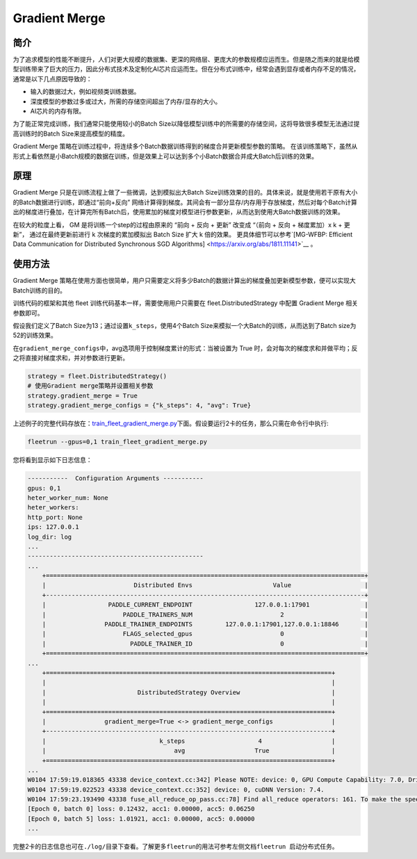 Gradient Merge
------------------

简介
~~~~~

为了追求模型的性能不断提升，人们对更大规模的数据集、更深的网络层、更庞大的参数规模应运而生。但是随之而来的就是给模型训练带来了巨大的压力，因此分布式技术及定制化AI芯片应运而生。但在分布式训练中，经常会遇到显存或者内存不足的情况，通常是以下几点原因导致的：

-  输入的数据过大，例如视频类训练数据。
-  深度模型的参数过多或过大，所需的存储空间超出了内存/显存的大小。
-  AI芯片的内存有限。

为了能正常完成训练，我们通常只能使用较小的Batch
Size以降低模型训练中的所需要的存储空间，这将导致很多模型无法通过提高训练时的Batch
Size来提高模型的精度。

Gradient Merge 策略在训练过程中，将连续多个Batch数据训练得到的梯度合并更新模型参数的策略。
在该训练策略下，虽然从形式上看依然是小Batch规模的数据在训练，但是效果上可以达到多个小Batch数据合并成大Batch后训练的效果。


原理
~~~~~

Gradient Merge 只是在训练流程上做了一些微调，达到模拟出大Batch
Size训练效果的目的。具体来说，就是使用若干原有大小的Batch数据进行训练，即通过“前向+反向”
网络计算得到梯度。其间会有一部分显存/内存用于存放梯度，然后对每个Batch计算出的梯度进行叠加，在计算完所有Batch后，使用累加的梯度对模型进行参数更新，从而达到使用大Batch数据训练的效果。

在较大的粒度上看， GM 是将训练一个step的过程由原来的 “前向 + 反向 + 更新” 改变成 “（前向 + 反向 + 梯度累加）x k + 更新”， 通过在最终更新前进行 k 次梯度的累加模拟出 Batch Size 扩大 k 倍的效果。 
更具体细节可以参考`[MG-WFBP: Efficient Data Communication for Distributed Synchronous SGD Algorithms] <https://arxiv.org/abs/1811.11141>`__ 。

使用方法
~~~~~~~~~

Gradient Merge
策略在使用方面也很简单，用户只需要定义将多少Batch的数据计算出的梯度叠加更新模型参数，便可以实现大Batch训练的目的。

训练代码的框架和其他 fleet 训练代码基本一样，需要使用用户只需要在 fleet.DistributedStrategy 中配置 Gradient Merge 相关参数即可。

假设我们定义了Batch
Size为13；通过设置\ ``k_steps``\，使用4个Batch
Size来模拟一个大Batch的训练，从而达到了Batch size为52的训练效果。

在\ ``gradient_merge_configs``\ 中，avg选项用于控制梯度累计的形式：当被设置为
True
时，会对每次的梯度求和并做平均；反之将直接对梯度求和，并对参数进行更新。

.. code:: python

   strategy = fleet.DistributedStrategy()
   # 使用Gradient merge策略并设置相关参数
   strategy.gradient_merge = True
   strategy.gradient_merge_configs = {"k_steps": 4, "avg": True}

上述例子的完整代码存放在：\ `train_fleet_gradient_merge.py <https://github.com/PaddlePaddle/FleetX/blob/develop/examples/resnet/train_fleet_gradient_merge.py>`_\ 下面。假设要运行2卡的任务，那么只需在命令行中执行:


.. code-block:: sh

   fleetrun --gpus=0,1 train_fleet_gradient_merge.py


您将看到显示如下日志信息：

.. code-block::

    -----------  Configuration Arguments -----------
    gpus: 0,1
    heter_worker_num: None
    heter_workers:
    http_port: None
    ips: 127.0.0.1
    log_dir: log
    ...
    ------------------------------------------------
    ...    
        +=======================================================================================+
        |                        Distributed Envs                      Value                    |
        +---------------------------------------------------------------------------------------+
        |                 PADDLE_CURRENT_ENDPOINT                 127.0.0.1:17901               |
        |                     PADDLE_TRAINERS_NUM                        2                      |
        |                PADDLE_TRAINER_ENDPOINTS         127.0.0.1:17901,127.0.0.1:18846       |
        |                     FLAGS_selected_gpus                        0                      |
        |                       PADDLE_TRAINER_ID                        0                      |
        +=======================================================================================+
    ...
        +==============================================================================+
        |                                                                              |
        |                         DistributedStrategy Overview                         |
        |                                                                              |
        +==============================================================================+
        |                gradient_merge=True <-> gradient_merge_configs                |
        +------------------------------------------------------------------------------+
        |                               k_steps                    4                   |
        |                                   avg                   True                 |
        +==============================================================================+
    ...
    W0104 17:59:19.018365 43338 device_context.cc:342] Please NOTE: device: 0, GPU Compute Capability: 7.0, Driver API Version: 10.2, Runtime API Version: 9.2
    W0104 17:59:19.022523 43338 device_context.cc:352] device: 0, cuDNN Version: 7.4.
    W0104 17:59:23.193490 43338 fuse_all_reduce_op_pass.cc:78] Find all_reduce operators: 161. To make the speed faster, some all_reduce ops are fused during training, after fusion, the number of all_reduce ops is 5.
    [Epoch 0, batch 0] loss: 0.12432, acc1: 0.00000, acc5: 0.06250
    [Epoch 0, batch 5] loss: 1.01921, acc1: 0.00000, acc5: 0.00000
    ...


完整2卡的日志信息也可在\ ``./log/``\ 目录下查看。了解更多\ ``fleetrun``\ 的用法可参考左侧文档\ ``fleetrun 启动分布式任务``\ 。